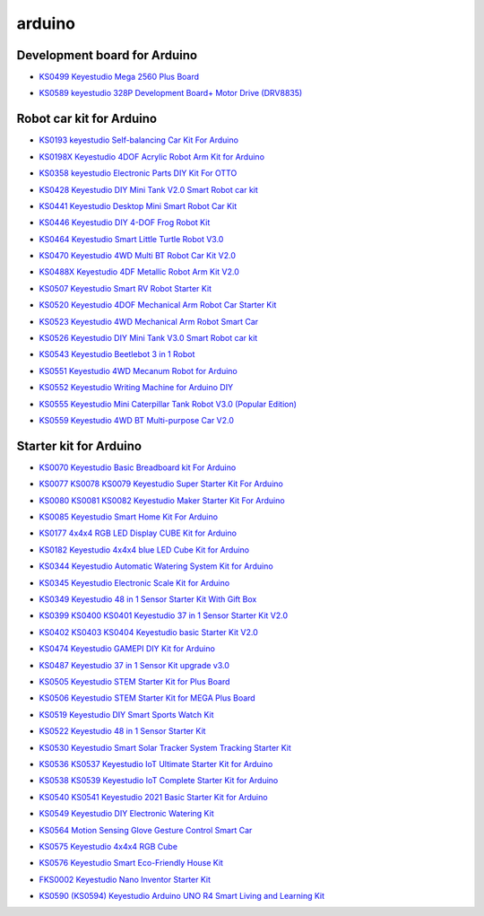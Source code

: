 =======
arduino
=======


Development board for Arduino
==============================


* `KS0499 Keyestudio Mega 2560 Plus Board`_

.. _KS0499 Keyestudio Mega 2560 Plus Board: https://docs.keyestudio.com/projects/KS0499/en/latest/

* `KS0589 keyestudio 328P Development Board+ Motor Drive (DRV8835)`_

.. _KS0589 keyestudio 328P Development Board+ Motor Drive (DRV8835): https://docs.keyestudio.com/projects/KS0589/en/latest/







Robot car kit for Arduino
=========================

* `KS0193 keyestudio Self-balancing Car Kit For Arduino`_

.. _KS0193 keyestudio Self-balancing Car Kit For Arduino: https://docs.keyestudio.com/projects/KS0193/en/latest/

* `KS0198X Keyestudio 4DOF Acrylic Robot Arm Kit for Arduino`_

.. _KS0198X Keyestudio 4DOF Acrylic Robot Arm Kit for Arduino: https://docs.keyestudio.com/projects/KS0198/en/latest/

* `KS0358 keyestudio Electronic Parts DIY Kit For OTTO`_

.. _KS0358 keyestudio Electronic Parts DIY Kit For OTTO: https://docs.keyestudio.com/projects/KS0358/en/latest/

* `KS0428 Keyestudio DIY Mini Tank V2.0 Smart Robot car kit`_

.. _KS0428 Keyestudio DIY Mini Tank V2.0 Smart Robot car kit: https://docs.keyestudio.com/projects/KS0428/en/latest/

* `KS0441 Keyestudio Desktop Mini Smart Robot Car Kit`_

.. _KS0441 Keyestudio Desktop Mini Smart Robot Car Kit: https://docs.keyestudio.com/projects/KS0441/en/latest/

* `KS0446 Keyestudio DIY 4-DOF Frog Robot Kit`_

.. _KS0446 Keyestudio DIY 4-DOF Frog Robot Kit: https://docs.keyestudio.com/projects/KS0446/en/latest/

* `KS0464 Keyestudio Smart Little Turtle Robot V3.0`_

.. _KS0464 Keyestudio Smart Little Turtle Robot V3.0: https://docs.keyestudio.com/projects/KS0464/en/latest/

* `KS0470 Keyestudio 4WD Multi BT Robot Car Kit V2.0`_

.. _KS0470 Keyestudio 4WD Multi BT Robot Car Kit V2.0: https://docs.keyestudio.com/projects/KS0470/en/latest/

* `KS0488X Keyestudio 4DF Metallic Robot Arm Kit V2.0`_

.. _KS0488X Keyestudio 4DF Metallic Robot Arm Kit V2.0: https://docs.keyestudio.com/projects/KS0488/en/latest/

* `KS0507 Keyestudio Smart RV Robot Starter Kit`_

.. _KS0507 Keyestudio Smart RV Robot Starter Kit: https://docs.keyestudio.com/projects/KS0507/en/latest/

* `KS0520 Keyestudio 4DOF Mechanical Arm Robot Car Starter Kit`_

.. _KS0520 Keyestudio 4DOF Mechanical Arm Robot Car Starter Kit: https://docs.keyestudio.com/projects/KS0520/en/latest/

* `KS0523 Keyestudio 4WD Mechanical Arm Robot Smart Car`_

.. _KS0523 Keyestudio 4WD Mechanical Arm Robot Smart Car: https://docs.keyestudio.com/projects/KS0523/en/latest/

* `KS0526 Keyestudio DIY Mini Tank V3.0 Smart Robot car kit`_

.. _KS0526 Keyestudio DIY Mini Tank V3.0 Smart Robot car kit: https://ks0526-keyestudio-mini-tank-robot-v3-arduino.readthedocs.io/en/latest/

* `KS0543 Keyestudio Beetlebot 3 in 1 Robot`_

.. _KS0543 Keyestudio Beetlebot 3 in 1 Robot: https://docs.keyestudio.com/projects/KS0543/en/latest/

* `KS0551 Keyestudio 4WD Mecanum Robot for Arduino`_

.. _KS0551 Keyestudio 4WD Mecanum Robot for Arduino: https://docs.keyestudio.com/projects/KS0551/en/latest/

* `KS0552 Keyestudio Writing Machine for Arduino DIY`_

.. _KS0552 Keyestudio Writing Machine for Arduino DIY: https://docs.keyestudio.com/projects/KS0552/en/latest/

* `KS0555 Keyestudio Mini Caterpillar Tank Robot V3.0 (Popular Edition)`_

.. _KS0555 Keyestudio Mini Caterpillar Tank Robot V3.0 (Popular Edition): https://docs.keyestudio.com/projects/KS0555/en/latest/

* `KS0559 Keyestudio 4WD BT Multi-purpose Car V2.0`_

.. _KS0559 Keyestudio 4WD BT Multi-purpose Car V2.0: https://docs.keyestudio.com/projects/KS0559/en/latest/
























Starter kit for Arduino
=======================


* `KS0070 Keyestudio Basic Breadboard kit For Arduino`_

.. _KS0070 Keyestudio Basic Breadboard kit For Arduino: https://docs.keyestudio.com/projects/KS0070/en/latest/

* `KS0077 KS0078 KS0079 Keyestudio Super Starter Kit For Arduino`_

.. _KS0077 KS0078 KS0079 Keyestudio Super Starter Kit For Arduino: https://docs.keyestudio.com/projects/KS0077-KS0078-KS0079/en/latest/

* `KS0080 KS0081 KS0082 Keyestudio Maker Starter Kit For Arduino`_

.. _KS0080 KS0081 KS0082 Keyestudio Maker Starter Kit For Arduino: https://docs.keyestudio.com/projects/KS0080-KS0081-KS0082/en/latest/

* `KS0085 Keyestudio Smart Home Kit For Arduino`_

.. _KS0085 Keyestudio Smart Home Kit For Arduino: https://docs.keyestudio.com/projects/KS0085/en/latest/

* `KS0177 4x4x4 RGB LED Display CUBE Kit for Arduino`_

.. _KS0177 4x4x4 RGB LED Display CUBE Kit for Arduino: https://ks0177-keyestudio-rgb-led-cube-kit.readthedocs.io/en/latest/

* `KS0182 Keyestudio 4x4x4 blue LED Cube Kit for Arduino`_

.. _KS0182 Keyestudio 4x4x4 blue LED Cube Kit for Arduino: https://docs.keyestudio.com/projects/KS0182/en/latest/

* `KS0344 Keyestudio Automatic Watering System Kit for Arduino`_

.. _KS0344 Keyestudio Automatic Watering System Kit for Arduino: https://docs.keyestudio.com/projects/KS0344/en/latest/

* `KS0345 Keyestudio Electronic Scale Kit for Arduino`_

.. _KS0345 Keyestudio Electronic Scale Kit for Arduino: https://docs.keyestudio.com/projects/KS0345/en/latest/

* `KS0349 Keyestudio 48 in 1 Sensor Starter Kit With Gift Box`_

.. _KS0349 Keyestudio 48 in 1 Sensor Starter Kit With Gift Box: https://docs.keyestudio.com/projects/KS0349/en/latest/

* `KS0399 KS0400 KS0401 Keyestudio 37 in 1 Sensor Starter Kit V2.0`_

.. _KS0399 KS0400 KS0401 Keyestudio 37 in 1 Sensor Starter Kit V2.0: https://docs.keyestudio.com/projects/KS0399-KS0400-KS0401/en/latest/

* `KS0402 KS0403 KS0404 Keyestudio basic Starter Kit V2.0`_

.. _KS0402 KS0403 KS0404 Keyestudio basic Starter Kit V2.0: https://docs.keyestudio.com/projects/KS0402-KS0403-KS0404/en/latest/

* `KS0474 Keyestudio GAMEPI DIY Kit for Arduino`_

.. _KS0474 Keyestudio GAMEPI DIY Kit for Arduino: https://docs.keyestudio.com/projects/KS0474/en/latest/

* `KS0487 Keyestudio 37 in 1 Sensor Kit upgrade v3.0`_

.. _KS0487 Keyestudio 37 in 1 Sensor Kit upgrade v3.0: https://docs.keyestudio.com/projects/KS0487/en/latest/

* `KS0505 Keyestudio STEM Starter Kit for Plus Board`_

.. _KS0505 Keyestudio STEM Starter Kit for Plus Board: https://docs.keyestudio.com/projects/KS0505/en/latest/

* `KS0506 Keyestudio STEM Starter Kit for MEGA Plus Board`_

.. _KS0506 Keyestudio STEM Starter Kit for MEGA Plus Board: https://docs.keyestudio.com/projects/KS0506/en/latest/

* `KS0519 Keyestudio DIY Smart Sports Watch Kit`_

.. _KS0519 Keyestudio DIY Smart Sports Watch Kit: https://docs.keyestudio.com/projects/KS0519/en/latest/

* `KS0522 Keyestudio 48 in 1 Sensor Starter Kit`_

.. _KS0522 Keyestudio 48 in 1 Sensor Starter Kit: https://docs.keyestudio.com/projects/KS0522/en/latest/

* `KS0530 Keyestudio Smart Solar Tracker System Tracking Starter Kit`_

.. _KS0530 Keyestudio Smart Solar Tracker System Tracking Starter Kit: https://docs.keyestudio.com/projects/KS0530/en/latest/

* `KS0536 KS0537 Keyestudio IoT Ultimate Starter Kit for Arduino`_

.. _KS0536 KS0537 Keyestudio IoT Ultimate Starter Kit for Arduino: https://docs.keyestudio.com/projects/KS0536-KS0537/en/latest/

* `KS0538 KS0539 Keyestudio IoT Complete Starter Kit for Arduino`_

.. _KS0538 KS0539 Keyestudio IoT Complete Starter Kit for Arduino: https://docs.keyestudio.com/projects/KS0538-KS539/en/latest/

* `KS0540 KS0541 Keyestudio 2021 Basic Starter Kit for Arduino`_

.. _KS0540 KS0541 Keyestudio 2021 Basic Starter Kit for Arduino: https://docs.keyestudio.com/projects/KS0540-KS0541/en/latest/

* `KS0549 Keyestudio DIY Electronic Watering Kit`_

.. _KS0549 Keyestudio DIY Electronic Watering Kit: https://docs.keyestudio.com/projects/KS0549/en/latest/

* `KS0564 Motion Sensing Glove Gesture Control Smart Car`_

.. _KS0564 Motion Sensing Glove Gesture Control Smart Car: https://docs.keyestudio.com/projects/KS0564/en/latest/

* `KS0575 Keyestudio 4x4x4 RGB Cube`_

.. _KS0575 Keyestudio 4x4x4 RGB Cube: https://docs.keyestudio.com/projects/KS0575/en/latest/

* `KS0576 Keyestudio Smart Eco-Friendly House Kit`_

.. _KS0576 Keyestudio Smart Eco-Friendly House Kit: https://docs.keyestudio.com/projects/KS0576/en/latest/

* `FKS0002 Keyestudio Nano Inventor Starter Kit`_

.. _FKS0002 Keyestudio Nano Inventor Starter Kit: https://docs.keyestudio.com/projects/FKS0002/en/latest/

* `KS0590 (KS0594) Keyestudio  Arduino UNO R4 Smart Living and Learning Kit`_

.. _KS0590 (KS0594) Keyestudio  Arduino UNO R4 Smart Living and Learning Kit: https://docs.keyestudio.com/projects/KS0590-KS0594/en/latest/























